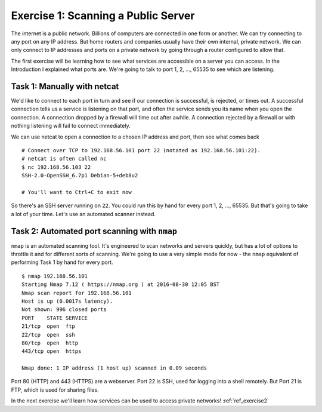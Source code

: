 .. _ref_exercise1:

============================================================
Exercise 1: Scanning a Public Server
============================================================

The internet is a public network. Billions of computers are connected in one form or another. We can try
connecting to any port on any IP address. But home routers and companies usually have their own
internal, private network. We can only connect to IP addresses and ports on a private network by going
through a router configured to allow that.

The first exercise will be learning how to see what services are accessible on a server you can access. In the
Introduction I explained what ports are. We're going to talk to port 1, 2, …, 65535 to see which are
listening.

------------------------------------------------------------
Task 1: Manually with netcat
------------------------------------------------------------

We'd like to connect to each port in turn and see if our connection is successful, is rejected, or times
out. A successful connection tells us a service is listening on that port, and often the service sends you
its name when you open the connection. A connection dropped by a firewall will time out after awhile. A
connection rejected by a firewall or with nothing listening will fail to connect immediately.

We can use netcat to open a connection to a chosen IP address and port, then see what comes back ::

    # Connect over TCP to 192.168.56.101 port 22 (notated as 192.168.56.101:22).
    # netcat is often called nc
    $ nc 192.168.56.103 22
    SSH-2.0-OpenSSH_6.7p1 Debian-5+deb8u2

    # You'll want to Ctrl+C to exit now

So there's an SSH server running on ``22``. You could run this by hand for every port 1, 2, …, 65535. But
that's going to take a lot of your time. Let's use an automated scanner instead.

------------------------------------------------------------
Task 2: Automated port scanning with ``nmap``
------------------------------------------------------------

``nmap`` is an automated scanning tool. It's engineered to scan networks and servers quickly, but has a lot
of options to throttle it and for different sorts of scanning. We're going to use a very simple mode for now
- the ``nmap`` equivalent of performing Task 1 by hand for every port. ::

    $ nmap 192.168.56.101
    Starting Nmap 7.12 ( https://nmap.org ) at 2016-08-30 12:05 BST
    Nmap scan report for 192.168.56.101
    Host is up (0.0017s latency).
    Not shown: 996 closed ports
    PORT    STATE SERVICE
    21/tcp  open  ftp
    22/tcp  open  ssh
    80/tcp  open  http
    443/tcp open  https

    Nmap done: 1 IP address (1 host up) scanned in 0.09 seconds

Port 80 (HTTP) and 443 (HTTPS) are a webserver. Port 22 is SSH, used for logging into a shell remotely.
But Port 21 is FTP, which is used for sharing files.

In the next exercise we'll learn how services can be used to access private networks! :ref:`ref_exercise2`
